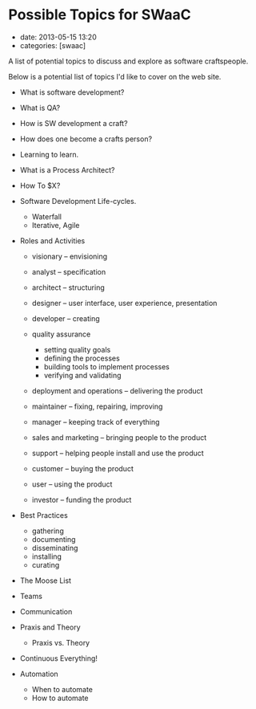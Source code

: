 * Possible Topics for SWaaC
  :PROPERTIES:
  :CUSTOM_ID: possible-topics-for-swaac
  :END:

- date: 2013-05-15 13:20
- categories: [swaac]

A list of potential topics to discuss and explore as software craftspeople.

Below is a potential list of topics I'd like to cover on the web site.

- What is software development?
- What is QA?
- How is SW development a craft?
- How does one become a crafts person?
- Learning to learn.
- What is a Process Architect?
- How To $X?
- Software Development Life-cycles.

  - Waterfall
  - Iterative, Agile

- Roles and Activities

  - visionary -- envisioning
  - analyst -- specification
  - architect -- structuring
  - designer -- user interface, user experience, presentation
  - developer -- creating
  - quality assurance

    - setting quality goals
    - defining the processes
    - building tools to implement processes
    - verifying and validating

  - deployment and operations -- delivering the product
  - maintainer -- fixing, repairing, improving
  - manager -- keeping track of everything
  - sales and marketing -- bringing people to the product
  - support -- helping people install and use the product
  - customer -- buying the product
  - user -- using the product
  - investor -- funding the product

- Best Practices

  - gathering
  - documenting
  - disseminating
  - installing
  - curating

- The Moose List
- Teams
- Communication
- Praxis and Theory

  - Praxis vs. Theory

- Continuous Everything!
- Automation

  - When to automate
  - How to automate
